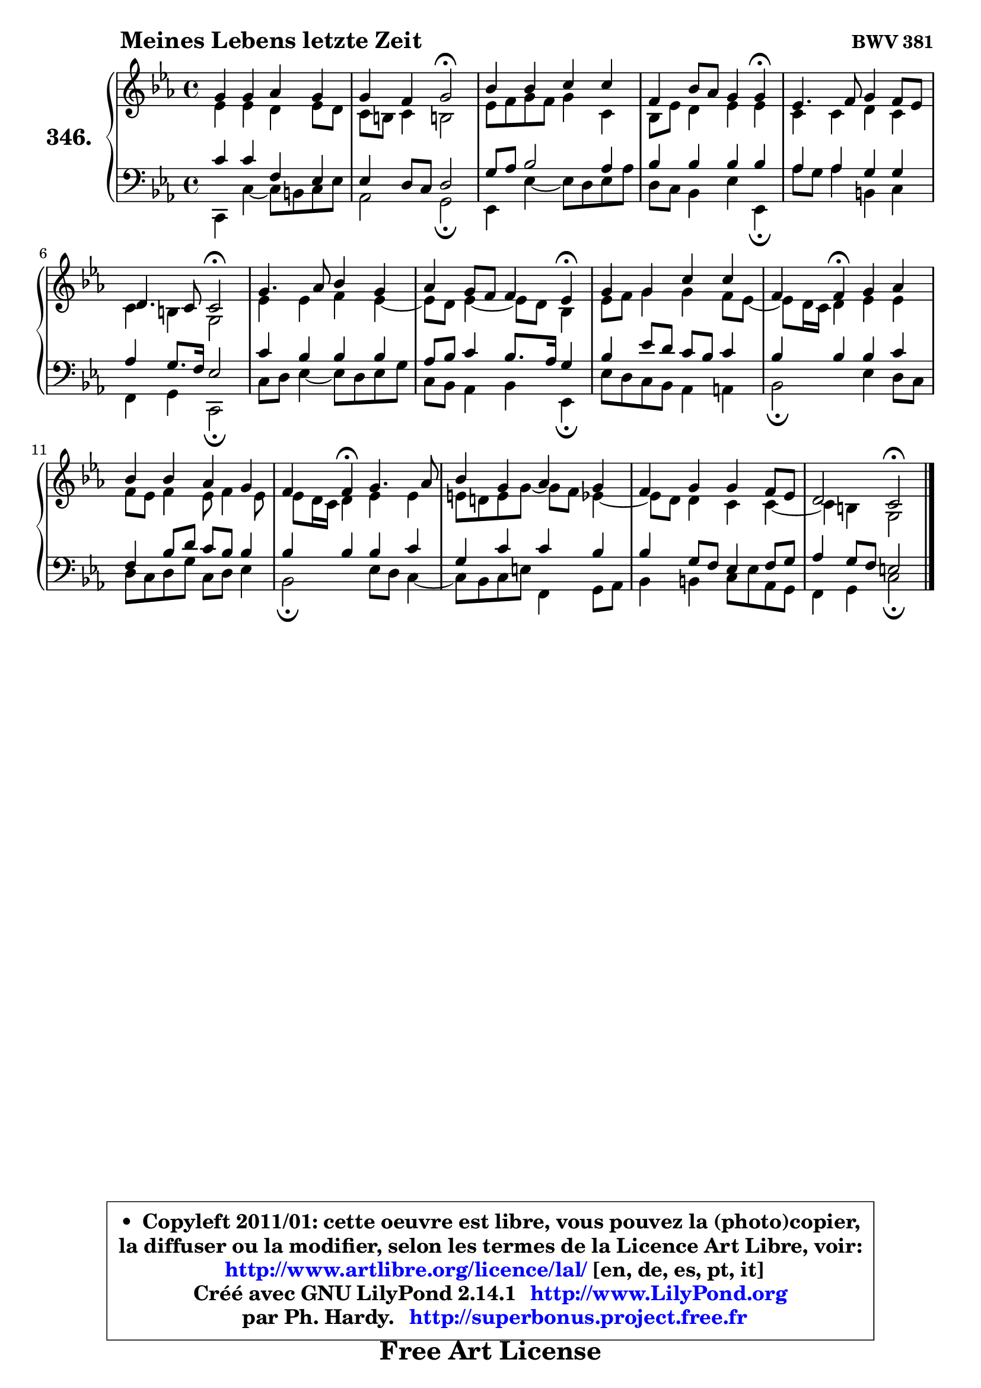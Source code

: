 
\version "2.14.1"

    \paper {
%	system-system-spacing #'padding = #0.1
%	score-system-spacing #'padding = #0.1
%	ragged-bottom = ##f
%	ragged-last-bottom = ##f
	}

    \header {
      opus = \markup { \bold "BWV 381" }
      piece = \markup { \hspace #9 \fontsize #2 \bold "Meines Lebens letzte Zeit" }
      maintainer = "Ph. Hardy"
      maintainerEmail = "superbonus.project@free.fr"
      lastupdated = "2011/Jul/20"
      tagline = \markup { \fontsize #3 \bold "Free Art License" }
      copyright = \markup { \fontsize #3  \bold   \override #'(box-padding .  1.0) \override #'(baseline-skip . 2.9) \box \column { \center-align { \fontsize #-2 \line { • \hspace #0.5 Copyleft 2011/01: cette oeuvre est libre, vous pouvez la (photo)copier, } \line { \fontsize #-2 \line {la diffuser ou la modifier, selon les termes de la Licence Art Libre, voir: } } \line { \fontsize #-2 \with-url #"http://www.artlibre.org/licence/lal/" \line { \fontsize #1 \hspace #1.0 \with-color #blue http://www.artlibre.org/licence/lal/ [en, de, es, pt, it] } } \line { \fontsize #-2 \line { Créé avec GNU LilyPond 2.14.1 \with-url #"http://www.LilyPond.org" \line { \with-color #blue \fontsize #1 \hspace #1.0 \with-color #blue http://www.LilyPond.org } } } \line { \hspace #1.0 \fontsize #-2 \line {par Ph. Hardy. } \line { \fontsize #-2 \with-url #"http://superbonus.project.free.fr" \line { \fontsize #1 \hspace #1.0 \with-color #blue http://superbonus.project.free.fr } } } } } }

	  }

  guidemidi = {
        R1 |
        r2 \tempo 4 = 34 r2 \tempo 4 = 78 |
        R1 |
        r2. \tempo 4 = 30 r4 \tempo 4 = 78 |
        R1 |
        r2 \tempo 4 = 34 r2 \tempo 4 = 78 |
        R1 |
        r2. \tempo 4 = 30 r4 \tempo 4 = 78 |
        R1 |
        r4 \tempo 4 = 30 r4 \tempo 4 = 78 r2 |
        R1 |
        r4 \tempo 4 = 30 r4 \tempo 4 = 78 r2 |
        R1 |
        R1 |
        r2 \tempo 4 = 34 r2 |
	}

  upper = {
\displayLilyMusic \transpose e c {
	\time 4/4
	\key e \minor
	\clef treble
	\voiceOne
	<< { 
	% SOPRANO
	\set Voice.midiInstrument = "acoustic grand"
	\relative c'' {
        b4 b c b |
        b4 a b2\fermata |
        d4 d e e |
        a,4 d8 c b4 b\fermata |
        g4. a8 b4 a8 g |
        fis4. e8 e2\fermata |
        b'4. c8 d4 b |
        c4 b8 a a4 g\fermata |
        b4 b e e |
        a,4 a\fermata b4 c |
        d4 d c b |
        a4 a\fermata b4. c8 |
        d4 b c b |
        a4 b b a8 g |
        fis2 e\fermata |
        \bar "|."
	} % fin de relative
	}

	\context Voice="1" { \voiceTwo 
	% ALTO
	\set Voice.midiInstrument = "acoustic grand"
	\relative c'' {
        g4 g fis g8 fis |
        e8 dis e4 dis!2 |
        g8 a b a b4 e, |
        d8 g fis4 g g |
        e4 e fis e |
        e4 dis b2 |
        g'4 g a g ~ |
	g8 fis8 g4 ~ g8 fis d4 |
        g8 a b4 b a8 g ~ |
	g8 fis16 e fis4 g g |
        a8 g a4 g8 a4 g8 |
        g8 fis16 e fis4 g g |
        gis8 fis! gis b8 ~ b a8 g4 ~ |
	g8 fis8 fis4 e e ~ |
	e4 dis4 b2 |
        \bar "|."
	} % fin de relative
	\oneVoice
	} >>
}
	}

    lower = {
\transpose e c {
	\time 4/4
	\key e \minor
	\clef bass
	\voiceOne
	<< { 
	% TENOR
	\set Voice.midiInstrument = "acoustic grand"
	\relative c' {
        e4 e a, g |
        g4 fis8 e fis2 |
        b8 c d2 c4 |
        d4 d d d |
        c4 c b b |
        c4 b8. a16 g2 |
        e'4 d d d |
        c8 d e4 d8. c16 b4 |
        d4 g8 fis e d e4 |
        d4 d d e |
        a,4 d8 fis e d d4 |
        d4 d d e |
        b4 e e d |
        d4 b8 a g4 a8 b |
        c4 b8 a gis2 |
        \bar "|."
	} % fin de relative
	}
	\context Voice="1" { \voiceTwo 
	% BASS
	\set Voice.midiInstrument = "acoustic grand"
	\relative c, {
        e4 e' ~ e8 dis e g8 |
        c,2 b2\fermata |
        g4 g' ~ g8 fis g c |
        fis,8 e d4 g g,4\fermata |
        c'8 b c4 dis, e |
        a,4 b e,2\fermata |
        e'8 fis g4 ~ g8 fis g b |
        e,8 d c4 d g,\fermata |
        g'8 fis e d c4 cis |
        d2\fermata g4 fis8 e |
        fis8 e fis b e, fis g4 |
        d2\fermata g8 fis e4 ~ |
	e8 d8 e gis a,4 b8 c |
        d4 dis e8 g8 c, b |
        a4 b e2\fermata |
        \bar "|."
	} % fin de relative
	\oneVoice
	} >>
}
	}


    \score { 

	\new PianoStaff <<
	\set PianoStaff.instrumentName = \markup { \bold \huge "346." }
	\new Staff = "upper" \upper
	\new Staff = "lower" \lower
	>>

    \layout {
%	ragged-last = ##f
	   }

         } % fin de score

  \score {
    \unfoldRepeats { << \guidemidi \upper \lower >> }
    \midi {
    \context {
     \Staff
      \remove "Staff_performer"
               }

     \context {
      \Voice
       \consists "Staff_performer"
                }

     \context { 
      \Score
      tempoWholesPerMinute = #(ly:make-moment 78 4)
		}
	    }
	}


